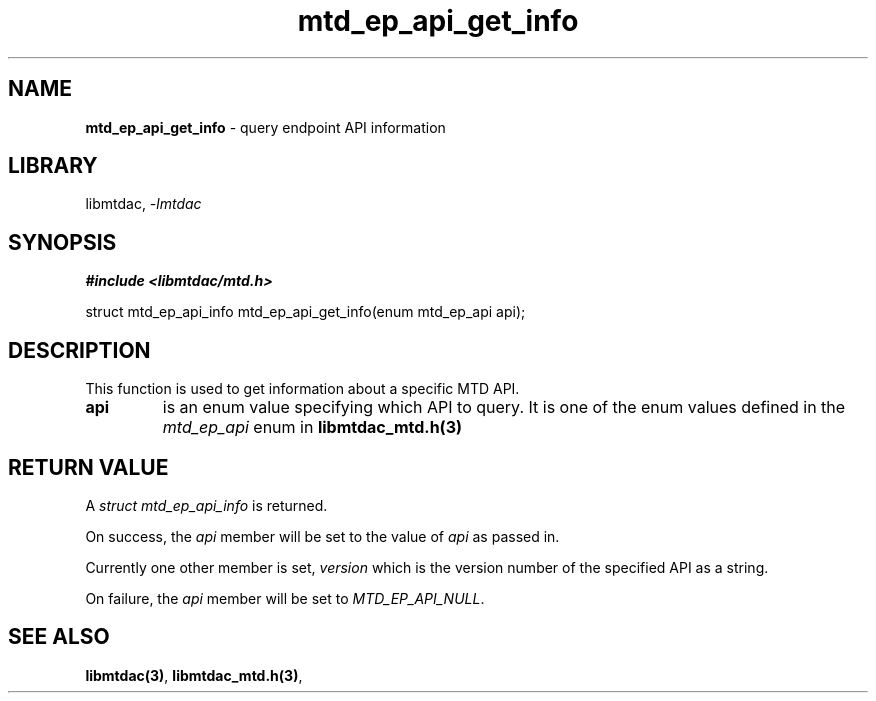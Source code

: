 .\" Automatically generated by Pandoc 3.1.11.1
.\"
.TH "mtd_ep_api_get_info" "3" "Jun 26, 2025" "Version 1.1.1" "libmtdac"
.SH NAME
\f[B]mtd_ep_api_get_info\f[R] \- query endpoint API information
.SH LIBRARY
libmtdac, \f[I]\-lmtdac\f[R]
.SH SYNOPSIS
\f[B]#include <libmtdac/mtd.h>\f[R]
.PP
struct mtd_ep_api_info mtd_ep_api_get_info(enum mtd_ep_api api);
.SH DESCRIPTION
This function is used to get information about a specific MTD API.
.TP
\f[B]api\f[R]
is an enum value specifying which API to query.
It is one of the enum values defined in the \f[I]mtd_ep_api\f[R] enum in
\f[B]libmtdac_mtd.h(3)\f[R]
.SH RETURN VALUE
A \f[I]struct mtd_ep_api_info\f[R] is returned.
.PP
On success, the \f[I]api\f[R] member will be set to the value of
\f[I]api\f[R] as passed in.
.PP
Currently one other member is set, \f[I]version\f[R] which is the
version number of the specified API as a string.
.PP
On failure, the \f[I]api\f[R] member will be set to
\f[I]MTD_EP_API_NULL\f[R].
.SH SEE ALSO
\f[B]libmtdac(3)\f[R], \f[B]libmtdac_mtd.h(3)\f[R],
